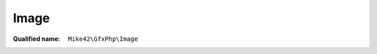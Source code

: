 Image
=====

:Qualified name: ``Mike42\GfxPhp\Image``

.. php:class:: Image

  .. php:staticmethod:: create (int $width, int $height[, int $impl])

    :param int $width:
    :param int $height:
    :param int $impl:
      Default: ``self::IMAGE_BLACK_WHITE``

  .. php:staticmethod:: fromBlob (string $blob[, string $filename])

    :param string $blob:
    :param string $filename:
      Default: ``null``

  .. php:staticmethod:: fromFile (string $filename)

    :param string $filename:

